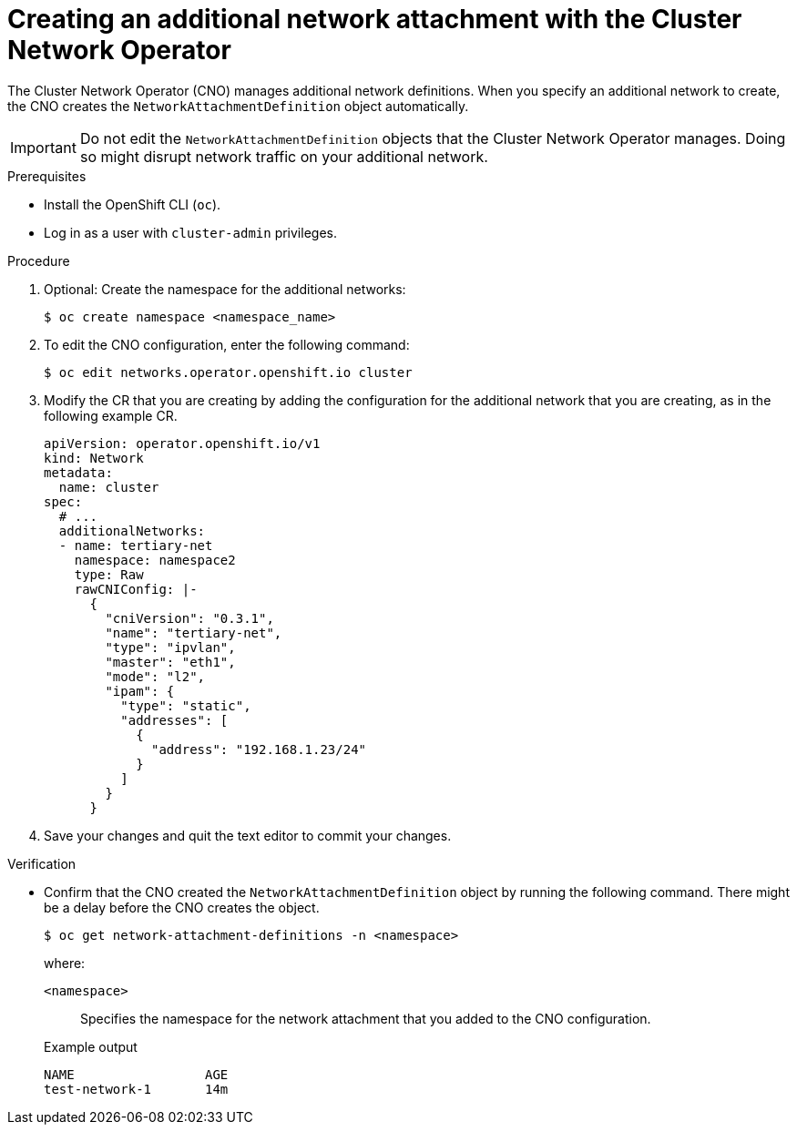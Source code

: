 // Module included in the following assemblies:
//
// * networking/multiple_networks/configuring-additional-network.adoc

:_content-type: PROCEDURE
[id="nw-multus-create-network_{context}"]
= Creating an additional network attachment with the Cluster Network Operator

The Cluster Network Operator (CNO) manages additional network definitions. When
you specify an additional network to create, the CNO creates the
`NetworkAttachmentDefinition` object automatically.

[IMPORTANT]
====
Do not edit the `NetworkAttachmentDefinition` objects that the Cluster Network
Operator manages. Doing so might disrupt network traffic on your additional
network.
====

.Prerequisites

* Install the OpenShift CLI (`oc`).
* Log in as a user with `cluster-admin` privileges.

.Procedure

. Optional: Create the namespace for the additional networks:
+
[source,terminal]
----
$ oc create namespace <namespace_name>
----

. To edit the CNO configuration, enter the following command:
+
[source,terminal]
----
$ oc edit networks.operator.openshift.io cluster
----

. Modify the CR that you are creating by adding the configuration for the
additional network that you are creating, as in the following example CR.
+
[source,yaml,subs="attributes+"]
----
apiVersion: operator.openshift.io/v1
kind: Network
metadata:
  name: cluster
spec:
  # ...
  additionalNetworks:
  - name: tertiary-net
    namespace: namespace2
    type: Raw
    rawCNIConfig: |-
      {
        "cniVersion": "0.3.1",
        "name": "tertiary-net",
        "type": "ipvlan",
        "master": "eth1",
        "mode": "l2",
        "ipam": {
          "type": "static",
          "addresses": [
            {
              "address": "192.168.1.23/24"
            }
          ]
        }
      }
----

. Save your changes and quit the text editor to commit your changes.

.Verification

* Confirm that the CNO created the `NetworkAttachmentDefinition` object by running the following command. There might be a delay before the CNO creates the object.
+
[source,terminal]
----
$ oc get network-attachment-definitions -n <namespace>
----
+
--
where:

`<namespace>`:: Specifies the namespace for the network attachment that you added to the CNO configuration.
--
+
.Example output
[source,terminal]
----
NAME                 AGE
test-network-1       14m
----
